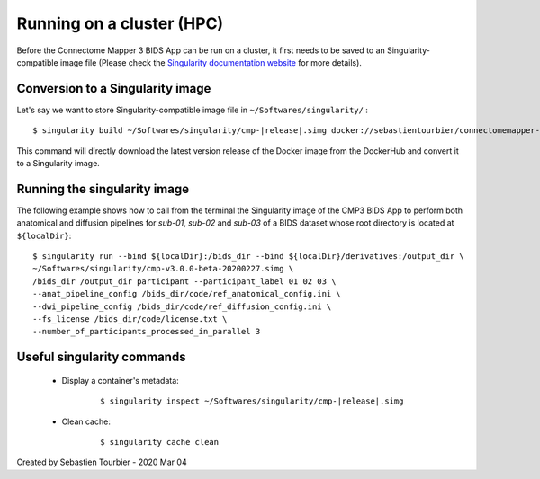 ============================================================
Running on a cluster (HPC)
============================================================

Before the Connectome Mapper 3 BIDS App can be run on a cluster, it first needs to be saved to an Singularity-compatible image file (Please check the `Singularity documentation website <https://sylabs.io/docs/>`_ for more details). 

------------------------------------
Conversion to a Singularity image
------------------------------------

Let's say we want to store Singularity-compatible image file in ``~/Softwares/singularity/`` :

.. parsed-literal::
	$ singularity build ~/Softwares/singularity/cmp-|release|.simg docker://sebastientourbier/connectomemapper-bidsapp:|release|

This command will directly download the latest version release of the Docker image from the DockerHub and convert it to a Singularity image.

------------------------------------
Running the singularity image
------------------------------------

The following example shows how to call from the terminal the Singularity image of the CMP3 BIDS App to perform both anatomical and diffusion pipelines for `sub-01`, `sub-02` and `sub-03` of a BIDS dataset whose root directory is located at ``${localDir}``:

.. parsed-literal::
	$ singularity run --bind ${localDir}:/bids_dir --bind ${localDir}/derivatives:/output_dir \\
	~/Softwares/singularity/cmp-v3.0.0-beta-20200227.simg \\
	/bids_dir /output_dir participant --participant_label 01 02 03 \\
	--anat_pipeline_config /bids_dir/code/ref_anatomical_config.ini \\
	--dwi_pipeline_config /bids_dir/code/ref_diffusion_config.ini \\
	--fs_license /bids_dir/code/license.txt \\
	--number_of_participants_processed_in_parallel 3


------------------------------------
Useful singularity commands
------------------------------------

	* Display a container's metadata:

		.. parsed-literal::
			$ singularity inspect ~/Softwares/singularity/cmp-|release|.simg

	* Clean cache:

		.. parsed-literal::	
			$ singularity cache clean


Created by Sebastien Tourbier - 2020 Mar 04


